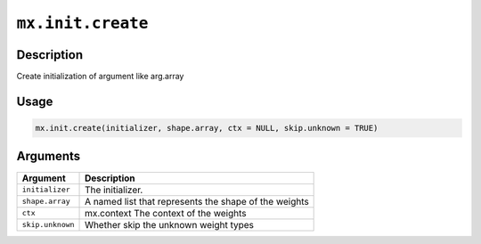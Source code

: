 

``mx.init.create``
====================================

Description
----------------------

Create initialization of argument  like arg.array

Usage
----------

.. code:: r

	mx.init.create(initializer, shape.array, ctx = NULL, skip.unknown = TRUE)

Arguments
------------------

+----------------------------------------+------------------------------------------------------------+
| Argument                               | Description                                                |
+========================================+============================================================+
| ``initializer``                        | The initializer.                                           |
+----------------------------------------+------------------------------------------------------------+
| ``shape.array``                        | A named list that represents the shape of the weights      |
+----------------------------------------+------------------------------------------------------------+
| ``ctx``                                | mx.context The context of the weights                      |
+----------------------------------------+------------------------------------------------------------+
| ``skip.unknown``                       | Whether skip the unknown weight types                      |
+----------------------------------------+------------------------------------------------------------+



